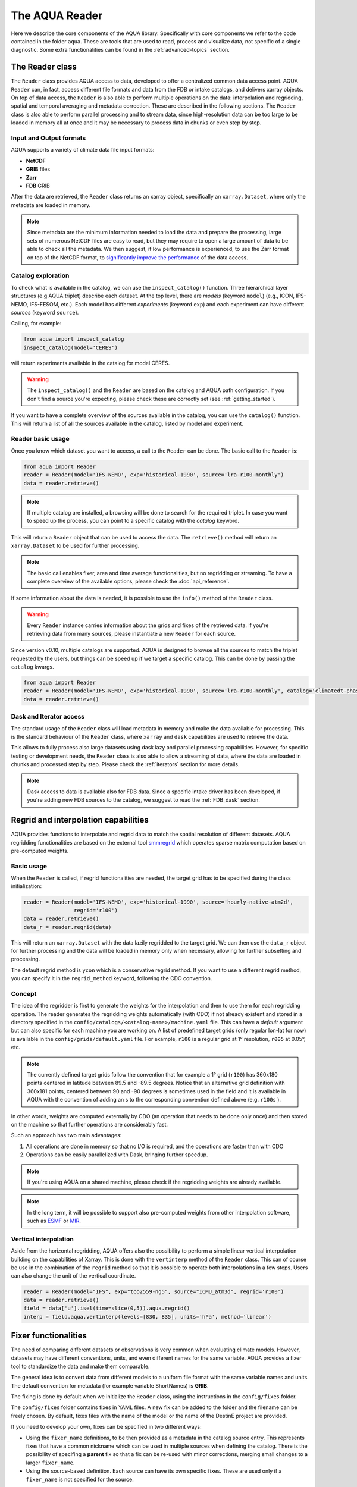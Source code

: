 The AQUA Reader
===============

Here we describe the core components of the AQUA library.
Specifically with core components we refer to the code contained in the folder ``aqua``.
These are tools that are used to read, process and visualize data, not specific of a single diagnostic.
Some extra functionalities can be found in the :ref:`advanced-topics` section.

The Reader class
----------------

The ``Reader`` class provides AQUA access to data, developed to offer a centralized common data access point.
AQUA ``Reader`` can, in fact, access different file formats and data from the FDB or intake catalogs, 
and delivers xarray objects.
On top of data access, the ``Reader`` is also able to perform multiple operations on the data:
interpolation and regridding, spatial and temporal averaging and metadata correction. 
These are described in the following sections.
The ``Reader`` class is also able to perform parallel processing and to stream data,
since high-resolution data can be too large to be loaded in memory all at once
and it may be necessary to process data in chunks or even step by step.

Input and Output formats
^^^^^^^^^^^^^^^^^^^^^^^^

AQUA supports a variety of climate data file input formats:

- **NetCDF**
- **GRIB** files
- **Zarr**
- **FDB** GRIB

After the data are retrieved, the ``Reader`` class returns an xarray object,
specifically an ``xarray.Dataset``, where only the metadata are loaded in memory.

.. note::
    Since metadata are the minimum information needed to load the data and prepare the processing,
    large sets of numerous NetCDF files are easy to read, but they may require
    to open a large amount of data to be able to check all the metadata.
    We then suggest, if low performance is experienced, to use the Zarr format
    on top of the NetCDF format, to `significantly improve the performance <https://ui.adsabs.harvard.edu/abs/2021AGUFMIN15A..08P/abstract>`_
    of the data access.

Catalog exploration
^^^^^^^^^^^^^^^^^^^^^

To check what is available in the catalog, we can use the ``inspect_catalog()`` function.
Three hierarchical layer structures (e.g AQUA triplet) describe each dataset.
At the top level, there are *models* (keyword ``model``) (e.g., ICON, IFS-NEMO, IFS-FESOM, etc.). 
Each model has different *experiments* (keyword ``exp``) and each experiment can have different *sources* (keyword ``source``).

Calling, for example:

.. code-block:: python

    from aqua import inspect_catalog
    inspect_catalog(model='CERES')

will return experiments available in the catalog for model CERES.

.. warning::
    The ``inspect_catalog()`` and the ``Reader`` are based on the catalog and AQUA path configuration.
    If you don't find a source you're expecting, please check these are correctly set (see :ref:`getting_started`).

If you want to have a complete overview of the sources available in the catalog, you can use the ``catalog()`` function.
This will return a list of all the sources available in the catalog, listed by model and experiment.

Reader basic usage
^^^^^^^^^^^^^^^^^^

Once you know which dataset you want to access, a call to the ``Reader`` can be done.
The basic call to the ``Reader`` is:

.. code-block:: python

    from aqua import Reader
    reader = Reader(model='IFS-NEMO', exp='historical-1990', source='lra-r100-monthly')
    data = reader.retrieve()

.. note::
    If multiple catalog are installed, a browsing will be done to search for the required triplet.
    In case you want to speed up the process, you can point to a specific catalog with the `catalog` keyword. 

This will return a ``Reader`` object that can be used to access the data.
The ``retrieve()`` method will return an ``xarray.Dataset`` to be used for further processing.

.. note::
    The basic call enables fixer, area and time average functionalities, but no regridding or streaming.
    To have a complete overview of the available options, please check the :doc:`api_reference`.

If some information about the data is needed, it is possible to use the ``info()`` method of the ``Reader`` class.

.. warning::
    Every ``Reader`` instance carries information about the grids and fixes of the retrieved data.
    If you're retrieving data from many sources, please instantiate a new ``Reader`` for each source.


Since version v0.10, multiple catalogs are supported. AQUA is designed to browse all the sources to match the triplet requested
by the users, but things can be speed up if we target a specific catalog. This can be done by passing the ``catalog`` kwargs. 

.. code-block:: python

    from aqua import Reader
    reader = Reader(model='IFS-NEMO', exp='historical-1990', source='lra-r100-monthly', catalog='climatedt-phase1')
    data = reader.retrieve()

Dask and Iterator access
^^^^^^^^^^^^^^^^^^^^^^^^

The standard usage of the ``Reader`` class will load metadata in memory and
make the data available for processing.
This is the standard behaviour of the ``Reader`` class, where ``xarray`` and ``dask``
capabilities are used to retrieve the data.

This allows to fully process also large datasets using dask lazy and parallel processing capabilities.
However, for specific testing or development needs,
the ``Reader`` class is also able to allow a streaming of data, 
where the data are loaded in chunks and processed step by step.
Please check the :ref:`iterators` section for more details.

.. note::
    Dask access to data is available also for FDB data.
    Since a specific intake driver has been developed, if you're adding new FDB sources to the catalog,
    we suggest to read the :ref:`FDB_dask` section.

Regrid and interpolation capabilities
-------------------------------------

AQUA provides functions to interpolate and regrid data to match the spatial resolution of different datasets. 
AQUA regridding functionalities are based on the external tool `smmregrid <https://github.com/jhardenberg/smmregrid>`_ which 
operates sparse matrix computation based on pre-computed weights.

Basic usage
^^^^^^^^^^^

When the ``Reader`` is called, if regrid functionalities are needed, the target grid has to be specified
during the class initialization:

.. code-block:: python

    reader = Reader(model='IFS-NEMO', exp='historical-1990', source='hourly-native-atm2d',
                    regrid='r100')
    data = reader.retrieve()
    data_r = reader.regrid(data)

This will return an ``xarray.Dataset`` with the data lazily regridded to the target grid.
We can then use the ``data_r`` object for further processing and the data
will be loaded in memory only when necessary, allowing for further subsetting and processing.

The default regrid method is ``ycon`` which is a conservative regrid method.
If you want to use a different regrid method, you can specify it in the ``regrid_method`` keyword,
following the CDO convention.

Concept
^^^^^^^

The idea of the regridder is first to generate the weights for the interpolation and
then to use them for each regridding operation. 
The reader generates the regridding weights automatically (with CDO) if not already
existent and stored in a directory specified in the ``config/catalogs/<catalog-name>/machine.yaml`` file. 
This can have a `default` argument but can also specific for each machine you are working on. 
A list of predefined target grids (only regular lon-lat for now) is available in the ``config/grids/default.yaml`` file.
For example, ``r100`` is a regular grid at 1° resolution, ``r005`` at 0.05°, etc.

.. note::
    The currently defined target grids follow the convention that for example a 1° grid (``r100``) has 360x180 points centered 
    in latitude between 89.5 and -89.5 degrees. Notice that an alternative grid definition with 360x181 points,
    centered between 90 and -90 degrees is sometimes used in the field and it is available in AQUA with the convention of adding
    an s to the corresponding convention defined above (e.g. ``r100s`` ).

In other words, weights are computed externally by CDO (an operation that needs to be done only once) and 
then stored on the machine so that further operations are considerably fast. 

Such an approach has two main advantages:

1. All operations are done in memory so that no I/O is required, and the operations are faster than with CDO
2. Operations can be easily parallelized with Dask, bringing further speedup.

.. note::
    If you're using AQUA on a shared machine, please check if the regridding weights
    are already available.

.. note::
    In the long term, it will be possible to support also pre-computed weights from other interpolation software,
    such as `ESMF <https://earthsystemmodeling.org/>`_ or `MIR <https://github.com/ecmwf/mir>`_.

Vertical interpolation
^^^^^^^^^^^^^^^^^^^^^^

Aside from the horizontal regridding, AQUA offers also the possibility to perform
a simple linear vertical interpolation building  on the capabilities of Xarray.
This is done with the ``vertinterp`` method of the ``Reader`` class.
This can of course be use in the combination of the ``regrid`` method so that it is possible to operate 
both interpolations in a few steps.
Users can also change the unit of the vertical coordinate.

.. code-block:: python

    reader = Reader(model="IFS", exp="tco2559-ng5", source="ICMU_atm3d", regrid='r100')
    data = reader.retrieve()
    field = data['u'].isel(time=slice(0,5)).aqua.regrid()
    interp = field.aqua.vertinterp(levels=[830, 835], units='hPa', method='linear')

.. _fixer:

Fixer functionalities
---------------------

The need of comparing different datasets or observations is very common when evaluating climate models.
However, datasets may have different conventions, units, and even different names for the same variable.
AQUA provides a fixer tool to standardize the data and make them comparable.

The general idea is to convert data from different models to a uniform file format
with the same variable names and units.
The default convention for metadata (for example variable ShortNames) is **GRIB**.

The fixing is done by default when we initialize the ``Reader`` class, 
using the instructions in the ``config/fixes`` folder.

The ``config/fixes`` folder contains fixes in YAML files.
A new fix can be added to the folder and the filename can be freely chosen.
By default, fixes files with the name of the model or the name of the DestinE project are provided.

If you need to develop your own, fixes can be specified in two different ways:

- Using the ``fixer_name`` definitions, to be then provided as a metadata in the catalog source entry.
  This represents fixes that have a common nickname which can be used in multiple sources when defining the catalog.
  There is the possibility of specifing a **parent** fix so that a fix can be re-used with minor corrections,
  merging small changes to a larger ``fixer_name``.
- Using the source-based definition.
  Each source can have its own specific fixes.
  These are used only if a ``fixer_name`` is not specified for the source.

.. warning::  
    Please note that the source-based definition is the older AQUA implementation and will be deprecated
    in favour of the new approach described above.
    We strongly suggest to use the new approach for new fixes.

.. note::
    If no ``fixer_name`` is provided and ``fix`` is set to ``True``, the code will look for a
    ``fixer_name`` called ``<MODEL_NAME>-default``.

Please note that the ``default.yaml`` is reserved to define a few of useful tools:

- the default ``data_model`` (See :ref:`coord-fix`).
- the list of units that should be added to the default MetPy unit list. 
- A series of nicknames (``shortname``) for units to be replaced in the fixes yaml file.

Concept
^^^^^^^

The fixer performs a range of operations on data:

- adopts a **common data model** for coordinates (default is the CDS common data model):
  names of coordinates and dimensions (lon, lat, etc.),
  coordinate units and direction, name (and meaning) of the time dimension. (See :ref:`coord-fix` for more details)
- changes variable names deriving the correct metadata from GRIB tables if required.
  The fixer can identify these derived variables by their ShortNames and ParamID (ECMWF and WMO eccodes tables are used).
- derives new variables executing trivial operations as multiplication, addition, etc. (See :ref:`metadata-fix` for more details)
  In particular, it derives from accumulated variables like ``tp`` (in mm), the equivalent mean-rate variables
  (like ``mtpr`` in kg m-2 s-1). (See :ref:`metadata-fix` for more details)
- using the ``metpy.units`` module, it is capable of guessing some basic conversions.
  In particular, if a density is missing, it will assume that it is the density of water and will take it into account.
  If there is an extra time unit, it will assume that division by the timestep is needed. 

.. _fix-structure:

Fix structure
^^^^^^^^^^^^^

Here we show an example of a fixer file, including all the possible options:

.. code-block:: yaml

    fixer_name:
        documentation-mother: 
            data_model: ifs
            delete: 
                - bad_variable
            vars:
                mtpr:
                    source: tp
                    grib: true
        documentation-fix:
            parent: documentation-to-merge
            data_model: ifs
            dims:
                cells:
                    source: cells-to-rename
            coords:
                time:
                    source: time-to-rename
            deltat: 3600 # Decumulation info
            jump: month
            vars:
                2t:
                    source: 2t
                    attributes: # new attribute
                        donald: 'duck'
                mtntrf: # Auto unit conversion from eccodes
                    derived: ttr
                    grib: true
                    decumulate: true     
                2t_increased: # Simple formula
                    derived: 2t+1.0
                    grib: true
                # example of derived variable, should be double the normal amount
                mtntrf2:
                    derived: ttr+ttr
                    src_units: J m-2 # Overruling source units
                    decumulate: true  # Test decumulation
                    units: "{radiation_flux}" # overruling units
                    mindate: 1990-09-01T00:00 # setting to NaN all data before this date
                    attributes:
                        # assigning a long_name
                        long_name: Mean top net thermal radiation flux doubled
                        paramId: '999179' # assigning an (invented) paramId

We put together many different fixes, but let's take a look at the 
different sections of the fixer file.

- **documentation-fix**: This is the name of the fixer.
  It is used to identify the fixer and will be used in the entry metadata
  to specify which fixer to use. (See :ref:`add-data` for more details)
- **parent**: a source ``fixer_name`` with which the current fixes have to be merged. 
  In the above example, the ``documentation-fix`` will extend the ``documentation-mother`` fix integrating it. 
- **data_model**: the name of the data model for coordinates. (See :ref:`coord-fix`).
- **coords**: extra coordinates handling if data model is not flexible enough.
  (See :ref:`coord-fix`).
- **dims**: extra dimensions handling if data model is not flexible enough. 
  (See :ref:`coord-fix`).
- **decumulation**: 
    - If only ``deltat`` is specified, all the variables that are considered as cumulated flux variables 
      (i.e. that present a time unit mismatch from the source to target units) will be divided
      by ``deltat``. This is done automatically based on the values of target and source units.
      ``deltat`` can be an integer in seconds, or alternatively a string with `monthly`: in this case
      each flux variable will be divided by the number of seconds of each month.
    - If additionally ``decumulate: true`` is specified for a specific variable,
      a time derivative of the variable will be computed.
      This is tipically done for cumulated fluxes for the IFS model, that are cumulated on a period longer
      than the output saving frequency.
      The additional ``jump`` parameter specifies the period of cumulation.
      Only months are supported at the moment, implying that fluxes are reset at the beginning of each month.
- **vars**: this is the main fixer block, described in detail on the following section :ref:`metadata-fix`.
- **delete**: a list of variable or coordinates that the users want to remove from the output Dataset

.. _metadata-fix:

Metadata Correction
^^^^^^^^^^^^^^^^^^^^

The **vars** block in the ``fixer_name`` represent a list of variables that need
metadata correction: this covers units, names, grib codes, and any other metadata.
In addition, also new variables can be computed from pre-existing variables.

The above-reported section :ref:`fix-structure` provides an exhaustive list of cases. 
In order to create a fix for a specific variable, two approaches are possibile:

- **source**: it will modify an existent variable changing its name (e.g from ``tp`` to ``mtpr``)
- **derived**: it will create a new variable, which can also be obtained with basic operations between
  multiple variables (e.g. getting ``mtntrf2`` from ``ttr`` + ``tsr``). 

.. warning ::
    Please note that only basic operation (sum, division, subtraction and multiplication) are allowed in the ``derived`` block

Then, extra keys can be then specified for `each` variable to allow for further fine tuning:

- **grib**: if set ``True``, the fixer will look for GRIB ShortName associated with the new variable and 
  will retrieve the associated metadata.
- **src_units**: override the source unit in case of specific issues (e.g. units which cannot be processed by MetPy).
- **units**: override the target unit.
- **decumulate**: if set to ``True``, activate the decumulation of the variables
- **attributes**: with this key, it is possible to define a dictionary of attributes to be modified. 
  Please refer to the above example to see the possible implementation. 
- **mindate**: used to set to NaN all data before a specified date. 
  This is useful when dealing with data that are not available for the whole period of interest or which are partially wrong.

.. warning ::
    Recursive fixes (i.e. fixes of fixes) cannot be implemented. For example, it is not possibile to derive a variable from a derived variable

.. _coord-fix:

Data Model and Coordinates/Dimensions Correction
^^^^^^^^^^^^^^^^^^^^^^^^^^^^^^^^^^^^^^^^^^^^^^^^

The fixer can adopt a common *coordinate data model*
(default is the CDS data model).
If this data model is not appropriate for a specific source,
it is possible to specify a different one in the catalog source.

If the data model coordinate treatment is not enough to fix the coordinates or dimensions,
it is possible to specify a custom fix in the catalog in the **coords** or **dims** blocks
as shown in section :ref:`fix-structure`.
For example, if the longitude coordinate is called ``longitude`` instead of ``lon``,
it is possible to specify a fix like:

.. code-block:: yaml

    coords: 
        lon:
            source: longitude

This will rename the coordinate to ``lon``.

.. note::
    When possible, prefer a **data model** treatment of coordinates and use the **coords**
    block as second option.

Similarly, if units are ill-defined in the dataset, it is possible to override them with the same fixer structure. 
Of course, this feature is valid only for **coords**:

.. code-block:: yaml

    coords: 
        level:
            tgt_units: m

.. warning::
    Please keep in mind that coordinate units is simply an override of the attribute. It won't make any assumption on the source units and will not convert it accordingly.

Time Statistics
---------------

Input data may not be available at the desired time frequency. It is possible to perform time statistics, including
time averaging, minimum, maximum and standard deviation at a given time frequency by using the ``timstat()`` method and its sibilings
`timmean()`, `timmin()`, `timmax()` and `timstd()`. 

.. code-block:: python

    reader = Reader(model="IFS", exp="tco2559-ng5", source="ICMGG_atm2d")
    data = reader.retrieve()
    daily = reader.timmean(data, freq='daily')
    # alternatively: daily = reader.timstat(data, stat='mean', freq='daily')

Data have now been averaged at the desired daily timescale. Similarly operations can be performed with others methods.

.. warning::
    If you do not specify the `freq` argument, the statistical operation will be operated on the entire dataset!

Some extra options are available:

- ``exclude_incomplete=True``: this flag will remove averaged chunks which are not complete
  (for example, verify  that all the record from each month are available before doing the time mean).
- ``center_time=True``: this flag will center the time coordinate on the mean time window.
- ``time_bounds=True``: this flag can be activated to build time bounds in a similar way to CMOR-like standard.


Detrending
----------

For some analysis, removing from the data a linear trend can be helpful to highlight the internal variability.
The ``detrend`` method can be used as a high-level wrapper of xarray functionalities to achieve this goal.

.. code-block:: python

    reader = Reader(model="IFS", exp="tco2559-ng5", source="ICMGG_atm2d")
    data = reader.retrieve()
    daily = reader.detrend(data['2t'], dim='time')

In this way, linear trend is removed from each grid point of the original dataset along the time dimension. 
Other dimension can be targeted too, although with limited physical meaning. 
Of course, it can be used in collaboration with temporal and spatial averaging. Higher order polynominial fits are available too.

Some options includes:

- ``degree``: this will define with an integer the order of the polynominial fit. Default is 1, i.e. linear Detrending
- ``skipna==True``: removing the NaN from the fit. Default is True. 

.. warning::
    Detrending might lead to incorrect results if there is not an equal amount of time elements (e.g. same amount of months or days) in the dataset.


Spatial Averaging
-----------------

When we instantiate the ``Reader`` object, grid areas for the source files are computed if not already available. 
After this, we can use them for spatial averaging using the ``fldmean()`` method, obtaining time series of global (field) averages.
For example, if we run the following commands:

.. code-block:: python

    tprate = data.tprate
    global_mean = reader.fldmean(tprate)

we get a time series of the global average ``tprate``.

It is also possible to apply a regional section to the domain before performing the averaging:

.. code-block:: python

    tprate = data.tprate
    global_mean = reader.fldmean(tprate, lon_limits=[-50, 50], lat_limits=[-10,20])

.. warning ::
    In order to apply an area selection the data Xarray must include ``lon`` and ``lat`` as coordinates.
    It can work also on unstructured grids, but information on coordinates must be available.
    If the dataset does not include these coordinates, this can be achieved with the fixer
    described in the :ref:`fixer` section.

.. _time-selection:

Time selection
--------------

Even if slicing your data after the ``retrieve()`` method is an easy task,
being able to perform a time selecetion during the Reader initialization
can speed up your code, having less metadata to explore.
For this reason ``startdate`` and ``enddate`` options are available both
during the Reader initialization and the ``retrieve()`` method to subselect
immediatly only a chunck of data.

.. note::
    If you're streaming data check the section :ref:`streaming` to have an
    overview of the behaviour of the Reader with these options.

.. _lev-selection:

Level selection
---------------

Similarly to :ref:`time-selection`, level selection is a trivial operation,
but when dealing with high-resolution 3D datasets, only ask for the
required levels can speed up the retrieve process.

When reading 3D data it is possible to specify already during ``retrieve()``
which levels to select using the ``level`` keyword.
The levels are specified in the same units as they are stored in the archive
(for example in hPa for atmospheric IFS data,
but an index for NEMO data in the FDB archive).

.. note::
    In the case of FDB data this presents the great advantage that a significantly reduced request will be read from the FDB 
    (by default all levels would be read for each timestep even if later a ``sel()`` or ``isel()`` selection
    is performed on the XArray).

.. warning::
    If you're dealing with level selection and regridding, please take a look at 
    the section :ref:`lev-selection-regrid`.

.. _streaming:

Streaming of data
-----------------

The Reader class includes the ability to simulate data streaming to retrieve chunks
of data of a specific time length.

Basic usage
^^^^^^^^^^^

To activate the streaming mode the user should specify the argument ``streaming=True``
in the Reader initialization.
The user can also choose the length of the data chunk with the ``aggregation`` keyword
(e.g. in pandas notation, or with aliases as ``daily``, ``monthly`` etc. or ``days``, ``months`` etc.).
The default is ``S`` (step), i.e. single saved timesteps are read at each iteration.
The user can also specify the desired initial and final dates with the keywords ``startdate`` and ``enddate``.

If, for example, we want to stream the data every three days from ``'2020-05-01'``, we need to call:

.. code-block:: python

    reader = Reader(model="IFS", exp= "tco2559-ng5", source="ICMGG_atm2d",
                    streaming=True, aggregation = '3D', startdate = '2020-05-01')    
    data = reader.retrieve()

The data available with the first retrieve will be only 3 days of the available times.
The ``retrieve()`` method can then be called multiple times,
returning a new chunk of 3 days of data, until all data are streamed.
The function will automatically determine the appropriate start and end points for each chunk based on
the internal state of the streaming process.

If we want to reset the state of the streaming process, we can call the ``reset_stream()`` method.

Iterator streaming
^^^^^^^^^^^^^^^^^^

Another possibility to deal with data streaming is to use the argument
``stream_generator=True`` in the Reader initialization:

.. code-block:: python

    reader = Reader(model="IFS", exp= "tco2559-ng5", source="ICMGG_atm2d",
                    stream_generator = 'True', aggregation = 'monthly')
    data_gen = reader.retrieve()
    
``data_gen`` is now a generator object that yields the requested one-month-long chunks of data
(See :ref:`iterators` for more info).
We can do operations with them by iterating on the generator object like:

.. code-block:: python

    for data in data_gen:
        # Do something with the data

.. _accessors:

Accessors
---------

AQUA also provides a special ``aqua`` accessor to Xarray which allows
to call most functions and methods of the reader
class as if they were methods of a DataArray or Dataset.

Basic usage
^^^^^^^^^^^

Reader methods like ``reader.regrid()`` or functions like ``plot_single_map()``
can now also be accessed by appending the suffix ``aqua`` to a
DataArray or Dataset, followed by the function of interest,
like in ``data.aqua.regrid()``.

This means that instead of writing:

.. code-block:: python

    reader.fldmean(reader.timmean(data.tcc, freq="Y"))

we can write:

.. code-block:: python

    data.tcc.aqua.timmean(freq="Y").aqua.fldmean()

.. note::
    The accessor always assumes that the Reader instance to be used is either
    the one with which a Dataset was created or, for new derived objects and for **DataArrays of a Datasets**,
    the last instantiated Reader or the last use of the ``retrieve()`` method.
    This means that if more than one reader instance is used (for example to compare different datasets)
    we recommend not to use the accessor.

Usage with multiple Reader instances
^^^^^^^^^^^^^^^^^^^^^^^^^^^^^^^^^^^^

As an alternative the Reader class contains a special ``set_default()`` method which sets that reader
as an accessor default in the following.
The accessor itself also has a ``set_default()`` method
(accepting a reader instance as an argument) which sets the default and returns the same object.

Usage examples when multiple readers are used:

.. code-block:: python

    from aqua import Reader
    reader1=Reader(model="IFS", exp="test-tco79", source="short", regrid="r100")  # the default is now reader1
    reader2=Reader(model="IFS", exp="test-tco79", source="short", regrid="r200")  # the default is now reader2
    data1 = reader1.retrieve()  # the default is now reader1 
    data2 = reader2.retrieve()  # the default is now reader2
    reader1.set_default()  # the default is now reader1 
    data1r = data1.aqua.regrid()
    data2r = data2.aqua.regrid()  # data2 was created by retrieve(), so it remembers its default reader
    data2r = data2['2t'].aqua.set_default(reader2).aqua.regrid()  # the default is set to reader2 before using a method

Parallel Processing
-------------------

Since most of the objects in AQUA are based on ``xarray``, you can use parallel processing capabilities provided by 
``xarray`` through integration with ``dask`` to speed up the execution of data processing tasks.

For example, if you are working with AQUA interactively
in a Jupyter Notebook, you can start a dask cluster to parallelize your computations.

.. code-block:: python

    from dask.distributed import Client
    import dask
    dask.config.config.get('distributed').get('dashboard').update({'link':'{JUPYTERHUB_SERVICE_PREFIX}/proxy/{port}/status'})

    client = Client(n_workers=40, threads_per_worker=1, memory_limit='5GB')
    client

The above code will start a dask cluster with 40 workers and one thread per worker.

AQUA also provides a simple way to move the computation done by dask to a compute node on your HPC system.
The description of this feature is provided in the section :ref:`slurm`.

Graphic tools
-------------

The *aqua.graphics* module provides a set of simple functions to easily plot the result of analysis done within AQUA.

Single map
^^^^^^^^^^

A function called ``plot_single_map()`` is provided with many options to customize the plot.

The function takes as input an xarray.DataArray, with a single timestep to be selected
before calling the function. The function will then plot the map of the variable and,
if no other option is provided, will adapt colorbar, title and labels to the attributes
of the input DataArray.

In the following example we plot an sst map from the first timestep of ERA5 reanalysis:

.. code-block:: python
    
    from aqua import Reader, plot_single_map

    reader = Reader(model='ERA5', exp='era5', source='monthly')
    sst = reader.retrieve(var=["sst"])
    sst_plot = sst["sst"].isel(time=0)

    plot_single_map(sst_plot, title="Example of a custom title", filename="example",
                    outputdir=".", format="png", dpi=300, save=True)

This will produce the following plot:

.. figure:: figures/single_map_example.png
    :align: center
    :width: 100%

Single map with differences
^^^^^^^^^^^^^^^^^^^^^^^^^^^

A function called ``plot_single_map_diff()`` is provided with many options to customize the plot.

The function is built as an expansion of the ``plot_single_map()`` function, so that arguments and options are similar.
The function takes as input two xarray.DataArray, with a single timestep.

The function will plot as colormap or contour filled map the difference between the two input DataArray (the first one minus the second one).
Additionally a contour line map is plotted with the first input DataArray, to show the original data.

.. figure:: figures/teleconnections_ENSO_correlation_IFS-NEMO_ssp370_lra-r100-monthly_ERA5.png
    :align: center
    :width: 100%

    Example of a ``plot_single_map_diff()`` output done with the :ref:`teleconnections`.
    The map shows the correlation for the ENSO teleconnection between IFS-NEMO scenario run and ERA5 reanalysis.

Time series
^^^^^^^^^^^

A function called ``plot_timeseries()`` is provided with many options to customize the plot.
The function is built to plot time series of a single variable,
with the possibility to plot multiple lines for different models and a special line for a reference dataset.
The reference dataset can have a representation of the uncertainty over time.

By default the function is built to be able to plot monthly and yearly time series, as required by the :ref:`global_timeseries` diagnostic.

The function takes as data input:

- **monthly_data**: a (list of) xarray.DataArray, each one representing the monthly time series of a model.
- **annual_data**: a (list of) xarray.DataArray, each one representing the annual time series of a model.
- **ref_monthly_data**: a xarray.DataArray representing the monthly time series of the reference dataset.
- **ref_annual_data**: a xarray.DataArray representing the annual time series of the reference dataset.
- **std_monthly_data**: a xarray.DataArray representing the monthly values of the standard deviation of the reference dataset.
- **std_annual_data**: a xarray.DataArray representing the annual values of the standard deviation of the reference dataset.

The function will automatically plot what is available, so it is possible to plot only monthly or only yearly time series, with or without a reference dataset.

.. figure:: figures/timeseries_example_plot.png
    :align: center
    :width: 100%

    Example of a ``plot_timeseries()`` output done with the :ref:`global_timeseries`.
    The plot shows the global mean 2 meters temperature time series for the IFS-NEMO scenario and the ERA5 reference dataset.

Seasonal cycle
^^^^^^^^^^^^^^

A function called ``plot_seasonalcycle()`` is provided with many options to customize the plot.

The function takes as data input:

- **data**: a xarray.DataArray representing the seasonal cycle of a variable.
- **ref_data**: a xarray.DataArray representing the seasonal cycle of the reference dataset.
- **std_data**: a xarray.DataArray representing the standard deviation of the seasonal cycle of the reference dataset.

The function will automatically plot what is available, so it is possible to plot only the seasonal cycle, with or without a reference dataset.

.. figure:: figures/seasonalcycle_example_plot.png
    :align: center
    :width: 100%

    Example of a ``plot_seasonalcycle()`` output done with the :ref:`global_timeseries`.
    The plot shows the seasonal cycle of the 2 meters temperature for the IFS-NEMO scenario and the ERA5 reference dataset.

Multiple maps
^^^^^^^^^^^^^

A function called ``plot_maps()`` is provided with many options to customize the plot.
The function takes as input a list of xarray.DataArray, each one representing a map.
It is built to plot multiple maps in a single figure, with a shared colorbar.
This can be userdefined or evaluated automatically.
Figsize can be adapted and the number of plots and their position is automatically evaluated.

.. figure:: figures/maps_example.png
    :align: center
    :width: 100%

    Example of a ``plot_maps()`` output.